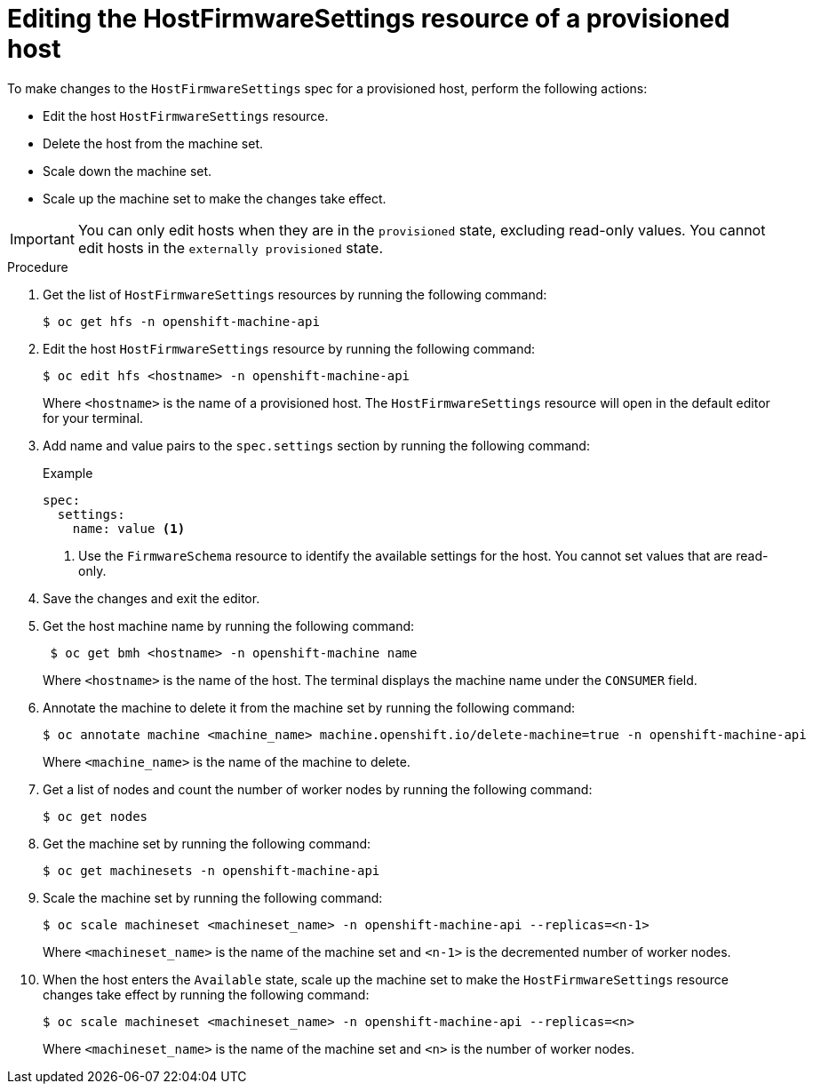 // This is included in the following assemblies:
//
// * installing/installing_bare_metal/bare-metal-postinstallation-configuration.adoc

:_mod-docs-content-type: PROCEDURE
[id="bmo-editing-the-hostfirmwaresettings-resource-of-a-provisioned-host_{context}"]
= Editing the HostFirmwareSettings resource of a provisioned host

To make changes to the `HostFirmwareSettings` spec for a provisioned host, perform the following actions:

* Edit the host `HostFirmwareSettings` resource.
* Delete the host from the machine set.
* Scale down the machine set.
* Scale up the machine set to make the changes take effect.

[IMPORTANT]
====
You can only edit hosts when they are in the `provisioned` state, excluding read-only values. You cannot edit hosts in the `externally provisioned` state.
====

.Procedure

. Get the list of `HostFirmwareSettings` resources by running the following command:
+
[source,terminal]
----
$ oc get hfs -n openshift-machine-api
----

. Edit the host `HostFirmwareSettings` resource by running the following command:
+
[source,terminal]
----
$ oc edit hfs <hostname> -n openshift-machine-api
----
+
Where `<hostname>` is the name of a provisioned host. The `HostFirmwareSettings` resource will open in the default editor for your terminal.

. Add name and value pairs to the `spec.settings` section by running the following command:
+
.Example
[source,terminal]
----
spec:
  settings:
    name: value <1>
----
<1> Use the `FirmwareSchema` resource to identify the available settings for the host. You cannot set values that are read-only.

. Save the changes and exit the editor.

. Get the host machine name by running the following command:
+
[source,terminal]
----
 $ oc get bmh <hostname> -n openshift-machine name
----
+
Where `<hostname>` is the name of the host. The terminal displays the machine name under the `CONSUMER` field.

. Annotate the machine to delete it from the machine set by running the following command:
+
[source,terminal]
----
$ oc annotate machine <machine_name> machine.openshift.io/delete-machine=true -n openshift-machine-api
----
+
Where `<machine_name>` is the name of the machine to delete.

. Get a list of nodes and count the number of worker nodes by running the following command:
+
[source,terminal]
----
$ oc get nodes
----

. Get the machine set by running the following command:
+
[source,terminal]
----
$ oc get machinesets -n openshift-machine-api
----

. Scale the machine set by running the following command:
+
[source,terminal]
----
$ oc scale machineset <machineset_name> -n openshift-machine-api --replicas=<n-1>
----
+
Where `<machineset_name>` is the name of the machine set and `<n-1>` is the decremented number of worker nodes.

. When the host enters the `Available` state, scale up the machine set to make the `HostFirmwareSettings` resource changes take effect by running the following command:
+
[source,terminal]
----
$ oc scale machineset <machineset_name> -n openshift-machine-api --replicas=<n>
----
+
Where `<machineset_name>` is the name of the machine set and `<n>` is the number of worker nodes.
